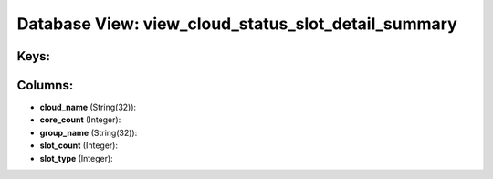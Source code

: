 .. File generated by /opt/cloudscheduler/utilities/schema_doc - DO NOT EDIT
..
.. To modify the contents of this file:
..   1. edit the template file ".../cloudscheduler/docs/schema_doc/views/view_cloud_status_slot_detail_summary.yaml"
..   2. run the utility ".../cloudscheduler/utilities/schema_doc"
..

Database View: view_cloud_status_slot_detail_summary
====================================================



Keys:
^^^^^


Columns:
^^^^^^^^

* **cloud_name** (String(32)):


* **core_count** (Integer):


* **group_name** (String(32)):


* **slot_count** (Integer):


* **slot_type** (Integer):


